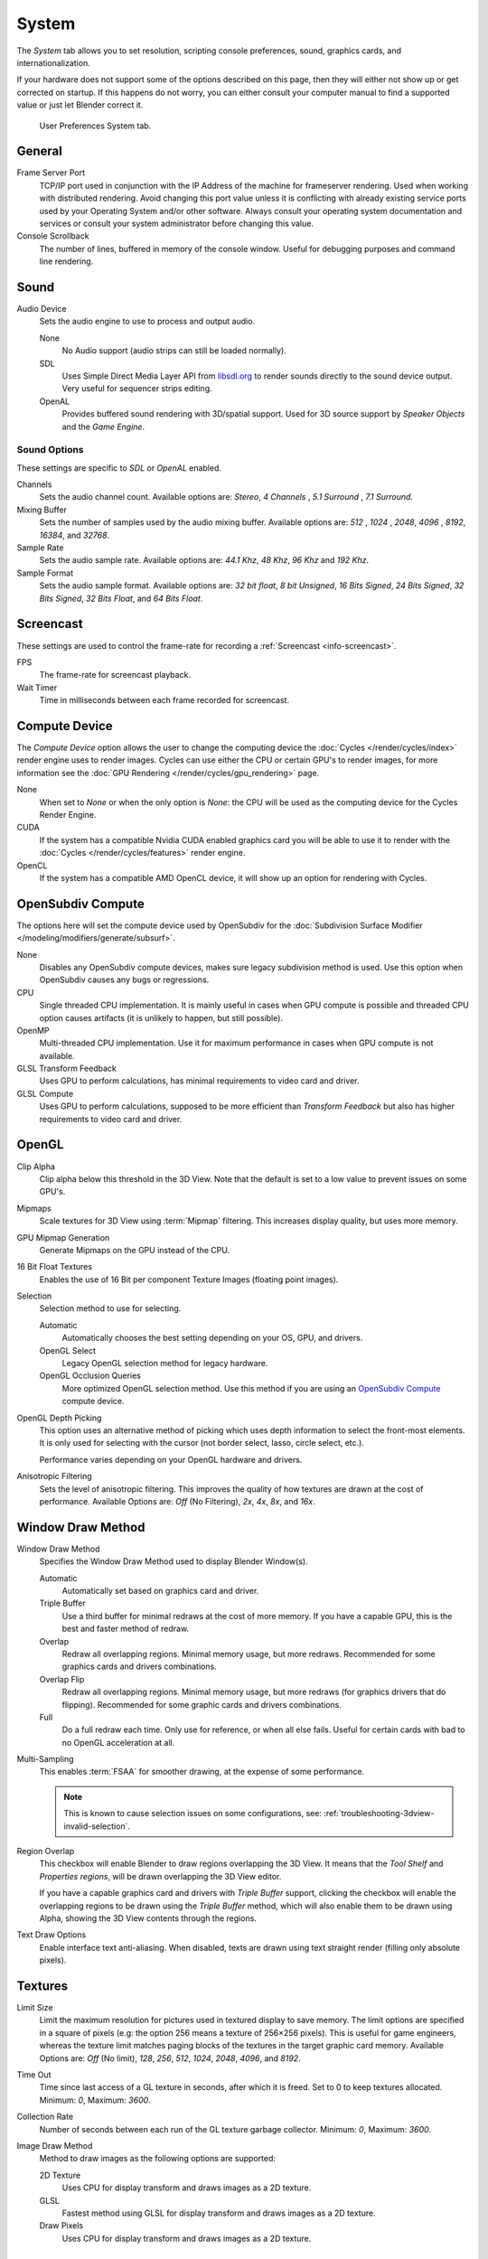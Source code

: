 .. _bpy.types.UserPreferencesSystem:

******
System
******

The *System* tab allows you to set resolution, scripting console preferences,
sound, graphics cards, and internationalization.

If your hardware does not support some of the options described on this page,
then they will either not show up or get corrected on startup.
If this happens do not worry, you can either consult your computer manual
to find a supported value or just let Blender correct it.

.. figure:: /images/preferences_system_tab.png

   User Preferences System tab.


General
=======

.. _preferences-system-general-frame-server-port:

Frame Server Port
   TCP/IP port used in conjunction with the IP Address of the machine for frameserver rendering.
   Used when working with distributed rendering.
   Avoid changing this port value unless it is conflicting with already
   existing service ports used by your Operating System and/or other software.
   Always consult your operating system documentation and services or
   consult your system administrator before changing this value.
Console Scrollback
   The number of lines, buffered in memory of the console window.
   Useful for debugging purposes and command line rendering.


.. _prefs-system-sound:

Sound
=====

Audio Device
   Sets the audio engine to use to process and output audio.

   None
      No Audio support (audio strips can still be loaded normally).
   SDL
      Uses Simple Direct Media Layer API from `libsdl.org <https://www.libsdl.org>`__
      to render sounds directly to the sound device output. Very useful for sequencer strips editing.
   OpenAL
      Provides buffered sound rendering with 3D/spatial support.
      Used for 3D source support by *Speaker Objects* and the *Game Engine*.


Sound Options
-------------

These settings are specific to *SDL* or *OpenAL* enabled.

Channels
   Sets the audio channel count. Available options are: *Stereo*, *4 Channels* , *5.1 Surround* , *7.1 Surround*.
Mixing Buffer
   Sets the number of samples used by the audio mixing buffer. Available options are:
   *512* , *1024* , *2048*, *4096* , *8192*, *16384*, and *32768*.
Sample Rate
   Sets the audio sample rate. Available options are: *44.1 Khz*, *48 Khz*, *96 Khz* and *192 Khz*.
Sample Format
   Sets the audio sample format. Available options are:
   *32 bit float*, *8 bit Unsigned*, *16 Bits Signed*, *24 Bits Signed*,
   *32 Bits Signed*, *32 Bits Float*, and *64 Bits Float*.


.. _prefs-system-screencast:

Screencast
==========

These settings are used to control the frame-rate for recording a :ref:`Screencast <info-screencast>`.

FPS
   The frame-rate for screencast playback.
Wait Timer
   Time in milliseconds between each frame recorded for screencast.


Compute Device
==============

The *Compute Device* option allows the user to change the computing device
the :doc:`Cycles </render/cycles/index>` render engine uses to render images.
Cycles can use either the CPU or certain GPU's to render images,
for more information see the :doc:`GPU Rendering </render/cycles/gpu_rendering>` page.

None
   When set to *None* or when the only option is *None*:
   the CPU will be used as the computing device for the Cycles Render Engine.
CUDA
   If the system has a compatible Nvidia CUDA enabled graphics card you will be able
   to use it to render with the :doc:`Cycles </render/cycles/features>` render engine.
OpenCL
   If the system has a compatible AMD OpenCL device, it will show up an option for rendering with Cycles.


.. _prefs-system-opensubdiv:

OpenSubdiv Compute
==================

The options here will set the compute device used by OpenSubdiv for
the :doc:`Subdivision Surface Modifier </modeling/modifiers/generate/subsurf>`.

None
   Disables any OpenSubdiv compute devices, makes sure legacy subdivision method is used.
   Use this option when OpenSubdiv causes any bugs or regressions.
CPU
   Single threaded CPU implementation.
   It is mainly useful in cases when GPU compute is possible and threaded CPU option causes artifacts
   (it is unlikely to happen, but still possible).
OpenMP
   Multi-threaded CPU implementation. Use it for maximum performance in cases when GPU compute is not available.
GLSL Transform Feedback
   Uses GPU to perform calculations, has minimal requirements to video card and driver.
GLSL Compute
   Uses GPU to perform calculations, supposed to be more efficient than *Transform Feedback*
   but also has higher requirements to video card and driver.


OpenGL
======

Clip Alpha
   Clip alpha below this threshold in the 3D View.
   Note that the default is set to a low value to prevent issues on some GPU's.
Mipmaps
   Scale textures for 3D View using :term:`Mipmap` filtering. This increases display quality, but uses more memory.
GPU Mipmap Generation
   Generate Mipmaps on the GPU instead of the CPU.
16 Bit Float Textures
   Enables the use of 16 Bit per component Texture Images (floating point images).
Selection
   Selection method to use for selecting.

   Automatic
      Automatically chooses the best setting depending on your OS, GPU, and drivers.
   OpenGL Select
      Legacy OpenGL selection method for legacy hardware.
   OpenGL Occlusion Queries
      More optimized OpenGL selection method.
      Use this method if you are using an `OpenSubdiv Compute`_ compute device.

OpenGL Depth Picking
   This option uses an alternative method of picking which uses depth information to select the front-most elements.
   It is only used for selecting with the cursor (not border select, lasso, circle select, etc.).

   Performance varies depending on your OpenGL hardware and drivers.
Anisotropic Filtering
   Sets the level of anisotropic filtering.
   This improves the quality of how textures are drawn at the cost of performance.
   Available Options are: *Off* (No Filtering), *2x*, *4x*, *8x*, and *16x*.


.. _prefs-system-window-draw:

Window Draw Method
==================

Window Draw Method
   Specifies the Window Draw Method used to display Blender Window(s).

   Automatic
      Automatically set based on graphics card and driver.
   Triple Buffer
      Use a third buffer for minimal redraws at the cost of more memory.
      If you have a capable GPU, this is the best and faster method of redraw.
   Overlap
      Redraw all overlapping regions. Minimal memory usage, but more redraws.
      Recommended for some graphics cards and drivers combinations.
   Overlap Flip
      Redraw all overlapping regions. Minimal memory usage, but more redraws (for graphics drivers that do flipping).
      Recommended for some graphic cards and drivers combinations.
   Full
      Do a full redraw each time. Only use for reference, or when all else fails.
      Useful for certain cards with bad to no OpenGL acceleration at all.

.. _prefs-system-multi-sampling:

Multi-Sampling
   This enables :term:`FSAA` for smoother drawing, at the expense of some performance.

   .. note::

      This is known to cause selection issues on some configurations,
      see: :ref:`troubleshooting-3dview-invalid-selection`.

Region Overlap
   This checkbox will enable Blender to draw regions overlapping the 3D View.
   It means that the *Tool Shelf* and *Properties regions*,
   will be drawn overlapping the 3D View editor.

   If you have a capable graphics card and drivers with *Triple Buffer* support,
   clicking the checkbox will enable the overlapping regions to be drawn using the *Triple Buffer* method,
   which will also enable them to be drawn using Alpha, showing the 3D View contents through the regions.

Text Draw Options
   Enable interface text anti-aliasing.
   When disabled, texts are drawn using text straight render (filling only absolute pixels).


Textures
========

Limit Size
   Limit the maximum resolution for pictures used in textured display to save memory.
   The limit options are specified in a square of pixels
   (e.g: the option 256 means a texture of 256×256 pixels). This is useful for game engineers,
   whereas the texture limit matches paging blocks of the textures in the target graphic card memory.
   Available Options are: *Off* (No limit), *128*, *256*, *512*, *1024*, *2048*, *4096*, and *8192*.
Time Out
   Time since last access of a GL texture in seconds, after which it is freed. Set to 0 to keep textures allocated.
   Minimum: *0*, Maximum: *3600*.
Collection Rate
   Number of seconds between each run of the GL texture garbage collector.
   Minimum: *0*, Maximum: *3600*.

Image Draw Method
   Method to draw images as the following options are supported:

   2D Texture
      Uses CPU for display transform and draws images as a 2D texture.
   GLSL
      Fastest method using GLSL for display transform and draws images as a 2D texture.
   Draw Pixels
      Uses CPU for display transform and draws images as a 2D texture.


Sequencer/Clip Editor
=====================

Memory Cache Limit
   Upper limit of the Sequencer's memory cache (megabytes).
   For optimum Clip editor and Sequencer performance, high values are recommended.


.. _bpy.types.UserSolidLight:

Solid OpenGL Lights
===================

*Solid OpenGL Lights* are used to light the 3D View,
mostly during *Solid view*. Lighting is constant and position "world" based.
There are three virtual light sources, also called OpenGL auxiliary lamps,
used to illuminate 3D View scenes, which will not display in renders.

The Lamp icons allow the user to enable or disable OpenGL lamps.
At least one of the three auxiliary OpenGL Lamps must remain enabled for the 3D View.
The lamps are equal, their difference is their positioning and colors.
You can control the direction of the lamps, as well as their diffuse and specular colors.

Use
   Toggles the specific lamp.
Diffuse
   This is the constant color of the lamp.
Specular
   This is the highlight color of the lamp.
Direction
   Clicking with :kbd:`LMB` in the sphere and dragging the mouse cursor
   let us the user change the direction of the lamp by rotating the sphere.
   The direction of the lamp will be the same as shown at the sphere surface.


Color Picker Type
=================

Choose which type of :term:`color space` you prefer. It will show when clicking :kbd:`LMB` on any color button.

See the different color picker types at the :doc:`Color picker </interface/controls/templates/color_picker>` page.


.. _prefs-system-weight:

Custom Weight Paint Range
=========================

*Mesh skin weighting* is used to control how much a bone deforms the mesh of a character.
To visualize and paint these weights, Blender uses a color ramp (from blue to green, and from yellow to red).
Enabling the checkbox will enable an alternate map using a ramp starting with an empty range.
Now you can create your custom map using the common color ramp options.
For detailed information see the :doc:`Color ramps </interface/controls/templates/color_ramp>` page.


Fonts
=====

Interface Font
--------------

Interface Font
   Replacement for the default user interface font.
Mono-space Font
   Same as above for the mono-space font.


.. _prefs-system-international:

Internationalization
--------------------

Blender supports a wide range of languages,
enabling this check box will enable Blender to support International Fonts.
International fonts can be loaded for the User Interface and used instead of Blender default bundled font.

This will also enable options for translating the User Interface
through a list of languages and Tips for Blender tools which appear
whenever the user hovers a mouse over Blender tools.

Blender supports I18N for internationalization.
For more Information on how to load International fonts,
see: :doc:`Editing Texts </modeling/texts/selecting_editing>` page.
